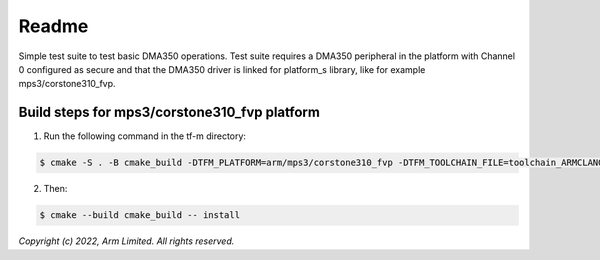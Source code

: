 ######
Readme
######

Simple test suite to test basic DMA350 operations. Test suite requires a DMA350
peripheral in the platform with Channel 0 configured as secure and that the
DMA350 driver is linked for platform_s library, like for example
mps3/corstone310_fvp.

**********************************************
Build steps for mps3/corstone310_fvp platform
**********************************************
1. Run the following command in the tf-m directory:

.. code-block:: bash

 $ cmake -S . -B cmake_build -DTFM_PLATFORM=arm/mps3/corstone310_fvp -DTFM_TOOLCHAIN_FILE=toolchain_ARMCLANG.cmake -DEXTRA_S_TEST_SUITES_PATHS=<tf-m-extras root>/examples/corstone310_fvp_dma/dma350_s

2. Then:

.. code-block:: bash

 $ cmake --build cmake_build -- install


*Copyright (c) 2022, Arm Limited. All rights reserved.*
